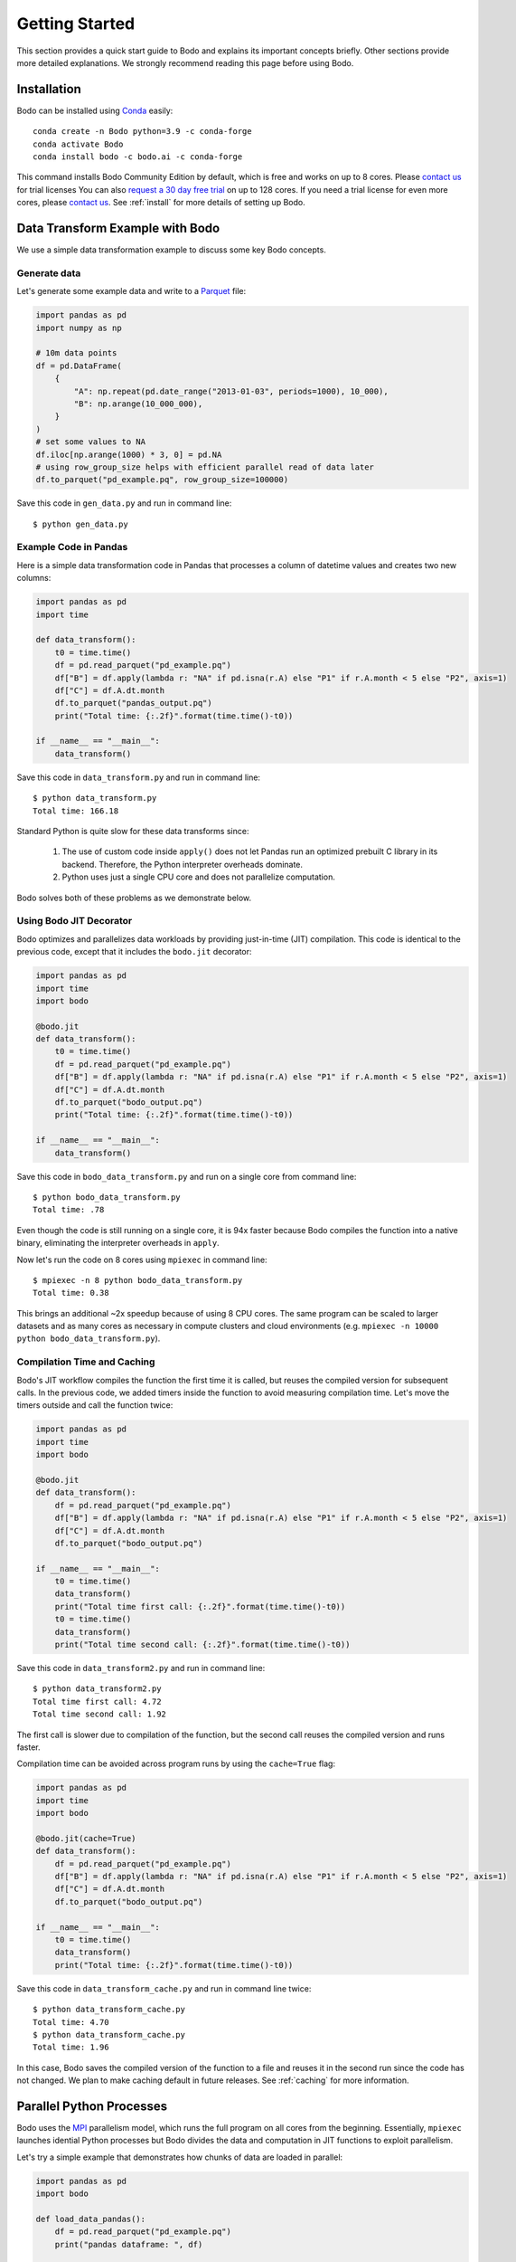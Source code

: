 Getting Started
===============

This section provides a quick start guide to Bodo
and explains its important concepts briefly.
Other sections provide more detailed explanations.
We strongly recommend reading this page before
using Bodo.


Installation
------------

Bodo can be installed using `Conda <https://docs.conda.io>`_ easily::

    conda create -n Bodo python=3.9 -c conda-forge
    conda activate Bodo
    conda install bodo -c bodo.ai -c conda-forge

This command installs Bodo Community Edition by default, which is free and
works on up to 8 cores. Please `contact us <https://bodo.ai/contact/>`_ for trial licenses
You can also `request a 30 day free trial <https://bodo.ai/try-bodo>`_ on up to 128 cores. If you need a trial license for even more cores, please `contact us <https://bodo.ai/contact/>`_.
See :ref:`install` for more details of setting up Bodo.


Data Transform Example with Bodo
--------------------------------

We use a simple data transformation example to
discuss some key Bodo concepts.

Generate data
~~~~~~~~~~~~~

Let's generate some example data and write to a `Parquet <http://parquet.apache.org/>`_ file:

.. code:: ipython3

    import pandas as pd
    import numpy as np

    # 10m data points
    df = pd.DataFrame(
        {
            "A": np.repeat(pd.date_range("2013-01-03", periods=1000), 10_000),
            "B": np.arange(10_000_000),
        }
    )
    # set some values to NA
    df.iloc[np.arange(1000) * 3, 0] = pd.NA
    # using row_group_size helps with efficient parallel read of data later
    df.to_parquet("pd_example.pq", row_group_size=100000)

Save this code in ``gen_data.py`` and run in command line::

    $ python gen_data.py

.. _example_code_in_pandas:

Example Code in Pandas
~~~~~~~~~~~~~~~~~~~~~~

Here is a simple data transformation code in Pandas that processes a column of datetime values
and creates two new columns:


.. code:: ipython3

    import pandas as pd
    import time

    def data_transform():
        t0 = time.time()
        df = pd.read_parquet("pd_example.pq")
        df["B"] = df.apply(lambda r: "NA" if pd.isna(r.A) else "P1" if r.A.month < 5 else "P2", axis=1)
        df["C"] = df.A.dt.month
        df.to_parquet("pandas_output.pq")
        print("Total time: {:.2f}".format(time.time()-t0))

    if __name__ == "__main__":
        data_transform()


Save this code in ``data_transform.py`` and run in command line::

    $ python data_transform.py
    Total time: 166.18

Standard Python is quite slow for these data transforms since:

    1. The use of custom code inside ``apply()`` does not let Pandas run an optimized prebuilt C library in its backend. Therefore, the Python interpreter overheads dominate.
    2. Python uses just a single CPU core and does not parallelize computation.

Bodo solves both of these problems as we demonstrate below.


Using Bodo JIT Decorator
~~~~~~~~~~~~~~~~~~~~~~~~

Bodo optimizes and parallelizes data workloads by providing just-in-time (JIT)
compilation.
This code is identical to the previous code,
except that it includes the ``bodo.jit`` decorator:

.. code:: ipython3

    import pandas as pd
    import time
    import bodo

    @bodo.jit
    def data_transform():
        t0 = time.time()
        df = pd.read_parquet("pd_example.pq")
        df["B"] = df.apply(lambda r: "NA" if pd.isna(r.A) else "P1" if r.A.month < 5 else "P2", axis=1)
        df["C"] = df.A.dt.month
        df.to_parquet("bodo_output.pq")
        print("Total time: {:.2f}".format(time.time()-t0))

    if __name__ == "__main__":
        data_transform()


Save this code in ``bodo_data_transform.py`` and run on a single core from command line::

    $ python bodo_data_transform.py
    Total time: .78

Even though the code is still running on a single core, it is 94x faster
because Bodo compiles the function into a native binary, eliminating
the interpreter overheads in ``apply``.

Now let's run the code on 8 cores using ``mpiexec`` in command line::

    $ mpiexec -n 8 python bodo_data_transform.py
    Total time: 0.38

This brings an additional ~2x speedup because of using 8 CPU cores.
The same program can be scaled to larger datasets and as many cores as necessary
in compute clusters and cloud environments (e.g. ``mpiexec -n 10000 python bodo_data_transform.py``).


Compilation Time and Caching
~~~~~~~~~~~~~~~~~~~~~~~~~~~~

Bodo's JIT workflow compiles the function the first time it is called,
but reuses the compiled version for subsequent calls.
In the previous code, we added timers inside the function
to avoid measuring compilation time.
Let's move the timers outside and call the function twice:

.. code:: ipython3

    import pandas as pd
    import time
    import bodo

    @bodo.jit
    def data_transform():
        df = pd.read_parquet("pd_example.pq")
        df["B"] = df.apply(lambda r: "NA" if pd.isna(r.A) else "P1" if r.A.month < 5 else "P2", axis=1)
        df["C"] = df.A.dt.month
        df.to_parquet("bodo_output.pq")

    if __name__ == "__main__":
        t0 = time.time()
        data_transform()
        print("Total time first call: {:.2f}".format(time.time()-t0))
        t0 = time.time()
        data_transform()
        print("Total time second call: {:.2f}".format(time.time()-t0))


Save this code in ``data_transform2.py`` and run in command line::

    $ python data_transform2.py
    Total time first call: 4.72
    Total time second call: 1.92


The first call is slower due to compilation of the function, but the
second call reuses the compiled version and runs faster.


Compilation time can be avoided across program runs by using the ``cache=True`` flag:

.. code:: ipython3

    import pandas as pd
    import time
    import bodo

    @bodo.jit(cache=True)
    def data_transform():
        df = pd.read_parquet("pd_example.pq")
        df["B"] = df.apply(lambda r: "NA" if pd.isna(r.A) else "P1" if r.A.month < 5 else "P2", axis=1)
        df["C"] = df.A.dt.month
        df.to_parquet("bodo_output.pq")

    if __name__ == "__main__":
        t0 = time.time()
        data_transform()
        print("Total time: {:.2f}".format(time.time()-t0))


Save this code in ``data_transform_cache.py`` and run in command line twice::

    $ python data_transform_cache.py
    Total time: 4.70
    $ python data_transform_cache.py
    Total time: 1.96


In this case, Bodo saves the compiled version of the function to a file
and reuses it in the second run since the code has not changed.
We plan to make caching default in future releases.
See :ref:`caching` for more information.



Parallel Python Processes
-------------------------

Bodo uses the `MPI <https://en.wikipedia.org/wiki/Message_Passing_Interface>`__
parallelism model, which runs the full program on all cores from the beginning.
Essentially, ``mpiexec`` launches idential Python processes but Bodo divides
the data and computation in JIT functions to exploit parallelism.

Let's try a simple example that demonstrates how chunks of data are loaded in parallel:

.. code:: ipython3

    import pandas as pd
    import bodo

    def load_data_pandas():
        df = pd.read_parquet("pd_example.pq")
        print("pandas dataframe: ", df)

    @bodo.jit
    def load_data_bodo():
        df = pd.read_parquet("pd_example.pq")
        print("Bodo dataframe: ", df)

    if __name__ == "__main__":
        load_data_pandas()
        load_data_bodo()


Save this code in ``load_data.py`` and run on two cores
(output prints of the cores are mixed)::

    $ mpiexec -n 2 python load_data.py
    pandas dataframe:  pandas dataframe:
                     A        B
    0              NaT        0
    1       2013-01-03        1
    2       2013-01-03        2
    3              NaT        3
    4       2013-01-03        4
    ...            ...      ...
    9999995 2015-09-29  9999995
    9999996 2015-09-29  9999996
    9999997 2015-09-29  9999997
    9999998 2015-09-29  9999998
    9999999 2015-09-29  9999999

    [10000000 rows x 2 columns]
                     A        B
    0              NaT        0
    1       2013-01-03        1
    2       2013-01-03        2
    3              NaT        3
    4       2013-01-03        4
    ...            ...      ...
    9999995 2015-09-29  9999995
    9999996 2015-09-29  9999996
    9999997 2015-09-29  9999997
    9999998 2015-09-29  9999998
    9999999 2015-09-29  9999999

    [10000000 rows x 2 columns]
    Bodo dataframe:  Bodo dataframe:
                     A        B
    0       1970-01-01        0
    1       2013-01-03        1
    2       2013-01-03        2
    3       2013-01-03        3
    4       2013-01-03        4
    ...            ...      ...
    4999995 2014-05-17  4999995
    4999996 2014-05-17  4999996
    4999997 2014-05-17  4999997
    4999998 2014-05-17  4999998
    4999999 2014-05-17  4999999

    [5000000 rows x 2 columns]
                     A        B
    5000000 2014-05-18  5000000
    5000001 2014-05-18  5000001
    5000002 2014-05-18  5000002
    5000003 2014-05-18  5000003
    5000004 2014-05-18  5000004
    ...            ...      ...
    9999995 2015-09-29  9999995
    9999996 2015-09-29  9999996
    9999997 2015-09-29  9999997
    9999998 2015-09-29  9999998
    9999999 2015-09-29  9999999

    [5000000 rows x 2 columns]


The first two dataframes printed are regular Pandas dataframes
which are replicated on both processes and have all 10 million rows.
However, the last two dataframes printed are Bodo parallelized Pandas dataframes,
with 5 million rows each.
In this case, Bodo parallelizes ``read_parquet`` automatically and loads different chunks of data
in different cores.
Therefore, the non-JIT parts of the Python program are replicated across cores
whereas Bodo JIT functions are parallelized.



Parallel Computation
~~~~~~~~~~~~~~~~~~~~

Bodo automatically divides computation and manages communication across cores as
this example demonstrates:

.. code:: ipython3

    import pandas as pd
    import bodo

    @bodo.jit
    def data_groupby():
        df = pd.read_parquet("pd_example.pq")
        df2 = df.groupby("A", as_index=False).sum()
        df2.to_parquet("bodo_output.pq")

    if __name__ == "__main__":
        data_groupby()

Save this code as ``data_groupby.py`` and run from command line::

    $ mpiexec -n 8 python data_groupby.py

This program uses ``groupby`` which requires rows with the same key to be
aggregated together.
Therefore, Bodo *shuffles* the data automatically under the hoods using MPI,
and the user doesn't need to worry about parallelism challenges like communication.

.. TODO: add graph in https://bodo.atlassian.net/browse/TEC-765


Bodo JIT Requirements
---------------------

Bodo JIT supports specific APIs in Pandas currently, and other APIs
cannot be used inside JIT functions.
For example:

.. code:: ipython3

    import pandas as pd
    import bodo

    @bodo.jit
    def df_unsupported():
        df = pd.DataFrame({"A": [1, 2, 3])
        df2 = df.transpose()
        return df2

    if __name__ == "__main__":
        df_unsupported()

Save this code as ``df_unsupported.py`` and run from command line::

    $ python df_unsupported.py
    # bodo.utils.typing.BodoError: Dataframe.transpose not supported yet

As the error indicates, Bodo doesn't  currently support the ``transpose`` call in JIT functions.
In these cases, an alternative API should be used or this portion of the code should be done in regular Python.
See :ref:`pandas` for the complete list of supported Pandas operations.


Type Stability
~~~~~~~~~~~~~~


The key requirement of JIT compilation is being able to infer
data types for all variables and values.
In Bodo, column names are part of dataframe data types,
so Bodo tries to infer column name related inputs in all operations.
For example, key names in ``groupby`` are used to determine the output
data type and need to be known to Bodo:

.. code:: ipython3

    import pandas as pd
    import bodo

    @bodo.jit
    def get_keys():
        keys = []
        keys.append("A")
        return keys

    @bodo.jit
    def groupby_keys():
        df = pd.read_parquet("pd_example.pq")
        keys = get_keys()  # some computation that cannot be inferred
        df2 = df.groupby(keys).sum()
        print(df2)

    if __name__ == "__main__":
        groupby_keys()

Save this code as ``groupby_keys.py`` and run from command line::

    $ python groupby_keys.py
    # bodo.utils.typing.BodoError: groupby(): 'by' parameter only supports a constant column label or column labels, not list(unicode_type)<iv=None>.

In this case, the list of groupby keys is determined by a separate ``get_keys()`` function,
and Bodo is not able to infer it from the program during compilation time.
The alternative is to pass the keys as an argument to the JIT function to make the values
known to Bodo:

.. code:: ipython3

    import pandas as pd
    import bodo

    def get_keys():
        keys = []
        keys.append("A")
        return keys

    @bodo.jit
    def groupby_keys(keys):
        df = pd.read_parquet("pd_example.pq")
        df2 = df.groupby(keys).sum()
        print(df2)

    if __name__ == "__main__":
        keys = get_keys()
        groupby_keys(keys)

This program works since ``keys`` is passed from regular Python to the JIT function.
In addition, we recommend small functions like ``get_keys`` that don't use large datasets
to be in regular Python in general.

Python Features
~~~~~~~~~~~~~~~

Bodo uses `Numba <http://numba.pydata.org>`_ for compiling regular Python features
and some of Numba's requirements apply to Bodo as well.
For example, values in data structures like lists should have the same data type.
This example fails since list values are either integers or strings:

.. code:: ipython3

    import bodo

    @bodo.jit
    def create_list():
        out = []
        out.append(0)
        out.append("A")
        out.append(1)
        out.append("B")
        return out

    if __name__ == "__main__":
        create_list()

Using tuples can often solve these problems
since tuples can hold values of different types:

.. code:: ipython3

    import bodo

    @bodo.jit
    def create_list():
        out = []
        out.append((0, "A"))
        out.append((1, "B"))
        return out

    if __name__ == "__main__":
        create_list()

See our `Unsupported Python Programs <https://docs.bodo.ai/latest/source/programming_with_bodo/not_supported.html>`_ section for more details.

.. _jupyter:

Using Bodo in Jupyter Notebooks
-------------------------------

To setup Bodo in a Jupyter environment::

    conda install bodo ipyparallel=7 jupyterlab=3 -c conda-forge

Start a JupyterLab server from terminal::

    jupyter lab

Start a new notebook and run the following code in a cell to start a
local 8 core `IPyParallel <https://ipyparallel.readthedocs.io>`_ cluster:

.. code:: ipython3

    import ipyparallel as ipp
    import psutil
    c = ipp.Cluster(profile="mpi", engine_launcher_class='MPI', n=min(psutil.cpu_count(logical=False), 8))
    c.start_cluster_sync()
    rc = c.connect_client_sync()
    rc.wait_for_engines(n=c.n)
    view = rc[:]
    view.activate()
    view.block = True

Add the ``%%px`` magic to top of a notebook cell to run Bodo code on the cluster::


    %%px

    import pandas as pd
    import time
    import bodo

    @bodo.jit
    def data_transform():
        t0 = time.time()
        df = pd.read_parquet("pd_example.pq")
        df["B"] = df.apply(lambda r: "NA" if pd.isna(r.A) else "P1" if r.A.month < 5 else "P2", axis=1)
        df["C"] = df.A.dt.month
        df.to_parquet("bodo_output.pq")
        print("Total time: {:.2f}".format(time.time()-t0))

    data_transform()

See :ref:`ipyparallelsetup` for more information.

